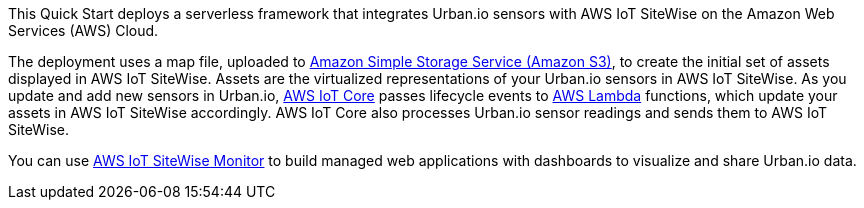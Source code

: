 This Quick Start deploys a serverless framework that integrates Urban.io sensors with AWS IoT SiteWise on the Amazon Web Services (AWS) Cloud.

The deployment uses a map file, uploaded to https://aws.amazon.com/s3/[Amazon Simple Storage Service (Amazon S3)], to create the initial set of assets displayed in AWS IoT SiteWise. Assets are the virtualized representations of your Urban.io sensors in AWS IoT SiteWise. As you update and add new sensors in Urban.io, https://aws.amazon.com/iot-core/[AWS IoT Core] passes lifecycle events to https://aws.amazon.com/lambda/[AWS Lambda] functions, which update your assets in AWS IoT SiteWise accordingly. AWS IoT Core also processes Urban.io sensor readings and sends them to AWS IoT SiteWise. 

You can use https://docs.aws.amazon.com/iot-sitewise/latest/appguide/what-is-monitor-app.html[AWS IoT SiteWise Monitor] to build managed web applications with dashboards to visualize and share Urban.io data.